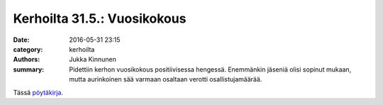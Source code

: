 Kerhoilta 31.5.: Vuosikokous
#########################################

:date: 2016-05-31 23:15
:category: kerhoilta
:authors: Jukka Kinnunen
:summary: Pidettiin kerhon vuosikokous positiivisessa hengessä. Enemmänkin jäseniä olisi sopinut mukaan, mutta aurinkoinen sää varmaan osaltaan verotti osallistujamäärää.

Tässä `pöytäkirja </pdfs/20160531_poytakirja.pdf>`_.



